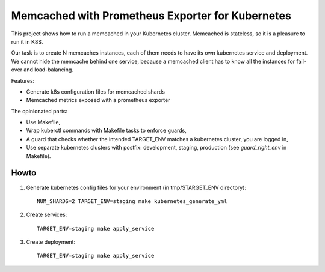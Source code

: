 Memcached with Prometheus Exporter for Kubernetes
=================================================

This project shows how to run a memcached in your Kubernetes cluster. Memcached is stateless, so it is a pleasure to run it in K8S.

Our task is to create N memcaches instances, each of them needs to have its own kubernetes service and deployment. We cannot hide the memcache behind one service, because a memcached client has to know all the instances for fail-over and load-balancing.

Features:

- Generate k8s configuration files for memcached shards
- Memcached metrics exposed with a prometheus exporter

The opinionated parts:

- Use Makefile,
- Wrap kuberctl commands with Makefile tasks to enforce guards,
- A guard that checks whether the intended TARGET_ENV matches a kubernetes cluster, you are logged in,
- Use separate kubernetes clusters with postfix: development, staging, production (see *guard_right_env* in Makefile).


Howto
-----

1. Generate kubernetes config files for your environment (in tmp/$TARGET_ENV directory):

   ::

     NUM_SHARDS=2 TARGET_ENV=staging make kubernetes_generate_yml

2. Create services:

   ::

     TARGET_ENV=staging make apply_service

3. Create deployment:

   ::

     TARGET_ENV=staging make apply_service
